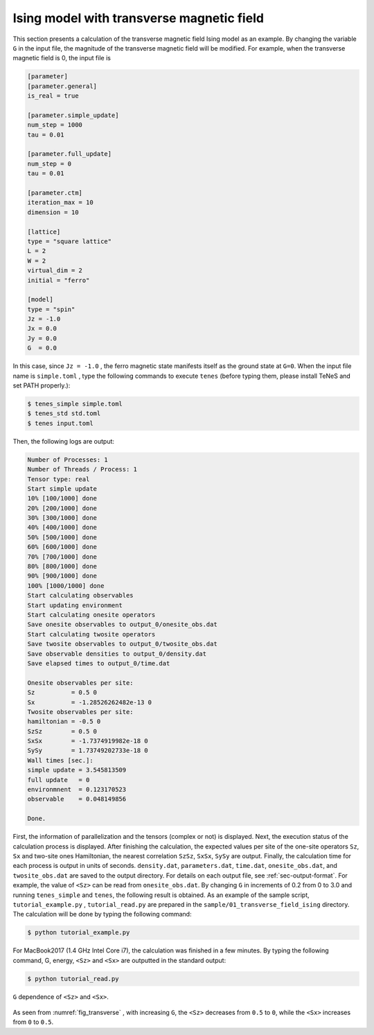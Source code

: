 .. highlight:: none

Ising model with transverse magnetic field
---------------------------------------------

This section presents a calculation of the transverse magnetic field Ising model as an example.
By changing the variable ``G`` in the input file,
the magnitude of the transverse magnetic field will be modified.
For example, when the transverse magnetic field is 0, the input file is

.. code::

   [parameter]
   [parameter.general]
   is_real = true

   [parameter.simple_update]
   num_step = 1000
   tau = 0.01

   [parameter.full_update]
   num_step = 0
   tau = 0.01

   [parameter.ctm]
   iteration_max = 10
   dimension = 10

   [lattice]
   type = "square lattice"
   L = 2
   W = 2
   virtual_dim = 2
   initial = "ferro"

   [model]
   type = "spin"
   Jz = -1.0
   Jx = 0.0
   Jy = 0.0
   G  = 0.0


In this case, since ``Jz = -1.0`` , the ferro magnetic state manifests itself as the ground state at ``G=0``. 
When the input file name is ``simple.toml`` , type the following commands to execute ``tenes``
(before typing them, please install TeNeS and set PATH properly.):
  
.. code:: bash

   $ tenes_simple simple.toml
   $ tenes_std std.toml
   $ tenes input.toml

Then, the following logs are output:

.. code:: bash


	  Number of Processes: 1
	  Number of Threads / Process: 1
	  Tensor type: real
	  Start simple update
	  10% [100/1000] done
	  20% [200/1000] done
	  30% [300/1000] done
	  40% [400/1000] done
	  50% [500/1000] done
	  60% [600/1000] done
	  70% [700/1000] done
	  80% [800/1000] done
	  90% [900/1000] done
	  100% [1000/1000] done
	  Start calculating observables
	  Start updating environment
	  Start calculating onesite operators
	  Save onesite observables to output_0/onesite_obs.dat
	  Start calculating twosite operators
	  Save twosite observables to output_0/twosite_obs.dat
	  Save observable densities to output_0/density.dat
	  Save elapsed times to output_0/time.dat

	  Onesite observables per site:
	  Sz          = 0.5 0
	  Sx          = -1.28526262482e-13 0
	  Twosite observables per site:
	  hamiltonian = -0.5 0
	  SzSz        = 0.5 0
	  SxSx        = -1.7374919982e-18 0
	  SySy        = 1.73749202733e-18 0
	  Wall times [sec.]:
	  simple update = 3.545813509
	  full update   = 0
	  environmnent  = 0.123170523
	  observable    = 0.048149856

	  Done.


First, the information of parallelization and the tensors (complex or not) is displayed.
Next, the execution status of the calculation process is displayed.
After finishing the calculation, the expected values per site of the one-site operators ``Sz``, ``Sx`` and two-site ones Hamiltonian, the nearest correlation ``SzSz``, ``SxSx``, ``SySy`` are output.
Finally, the calculation time for each process is output in units of seconds.
``density.dat``, ``parameters.dat``, ``time.dat``, ``onesite_obs.dat``, and ``twosite_obs.dat`` are saved to the output directory.
For details on each output file, see :ref:`sec-output-format`.
For example, the value of ``<Sz>`` can be read from ``onesite_obs.dat``.
By changing ``G`` in increments of 0.2 from 0 to 3.0 and running ``tenes_simple`` and ``tenes``, the following result is obtained.
As an example of the sample script, ``tutorial_example.py`` , ``tutorial_read.py`` are prepared in the ``sample/01_transverse_field_ising`` directory.
The calculation will be done by typing the following command:

.. code::

   $ python tutorial_example.py

For MacBook2017 (1.4 GHz Intel Core i7), the calculation was finished in a few minutes.
By typing the following command, G, energy, ``<Sz>`` and ``<Sx>`` are outputted in the standard output:

.. code::

   $ python tutorial_read.py


.. figure:: ../../img/tutorial_1_Sz_vs_G.*
   :name: fig_transverse
   :width: 400px
   :align: center
   
   ``G`` dependence of ``<Sz>`` and ``<Sx>``.

As seen from :numref:`fig_transverse` , with increasing ``G``, the ``<Sz>`` decreases from ``0.5`` to ``0``, while the ``<Sx>`` increases from ``0`` to ``0.5``.
